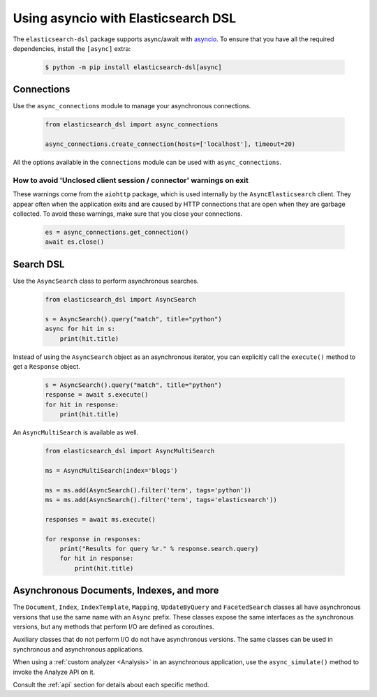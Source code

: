 .. _asyncio:

Using asyncio with Elasticsearch DSL
====================================

The ``elasticsearch-dsl`` package supports async/await with `asyncio <https://docs.python.org/3/library/asyncio.html>`__.
To ensure that you have all the required dependencies, install the ``[async]`` extra:

   .. code:: bash

       $ python -m pip install elasticsearch-dsl[async]

Connections
-----------

Use the ``async_connections`` module to manage your asynchronous connections.

   .. code:: python

       from elasticsearch_dsl import async_connections

       async_connections.create_connection(hosts=['localhost'], timeout=20)

All the options available in the ``connections`` module can be used with ``async_connections``.

How to avoid 'Unclosed client session / connector' warnings on exit
~~~~~~~~~~~~~~~~~~~~~~~~~~~~~~~~~~~~~~~~~~~~~~~~~~~~~~~~~~~~~~~~~~~

These warnings come from the ``aiohttp`` package, which is used internally by the
``AsyncElasticsearch`` client. They appear often when the application exits and
are caused by HTTP connections that are open when they are garbage collected. To
avoid these warnings, make sure that you close your connections.

   .. code:: python

       es = async_connections.get_connection()
       await es.close()

Search DSL
----------

Use the ``AsyncSearch`` class to perform asynchronous searches.

   .. code:: python

       from elasticsearch_dsl import AsyncSearch

       s = AsyncSearch().query("match", title="python")
       async for hit in s:
           print(hit.title)

Instead of using the ``AsyncSearch`` object as an asynchronous iterator, you can
explicitly call the ``execute()`` method to get a ``Response`` object.

    .. code:: python

       s = AsyncSearch().query("match", title="python")
       response = await s.execute()
       for hit in response:
           print(hit.title)
 
An ``AsyncMultiSearch`` is available as well.

   .. code:: python

       from elasticsearch_dsl import AsyncMultiSearch

       ms = AsyncMultiSearch(index='blogs')

       ms = ms.add(AsyncSearch().filter('term', tags='python'))
       ms = ms.add(AsyncSearch().filter('term', tags='elasticsearch'))

       responses = await ms.execute()

       for response in responses:
           print("Results for query %r." % response.search.query)
           for hit in response:
               print(hit.title)

Asynchronous Documents, Indexes, and more
-----------------------------------------

The ``Document``, ``Index``, ``IndexTemplate``, ``Mapping``, ``UpdateByQuery`` and
``FacetedSearch`` classes all have asynchronous versions that use the same name
with an ``Async`` prefix. These classes expose the same interfaces as the
synchronous versions, but any methods that perform I/O are defined as coroutines.

Auxiliary classes that do not perform I/O do not have asynchronous versions. The
same classes can be used in synchronous and asynchronous applications.

When using a :ref:`custom analyzer <Analysis>` in an asynchronous application, use
the ``async_simulate()`` method to invoke the Analyze API on it.

Consult the :ref:`api` section for details about each specific method.
